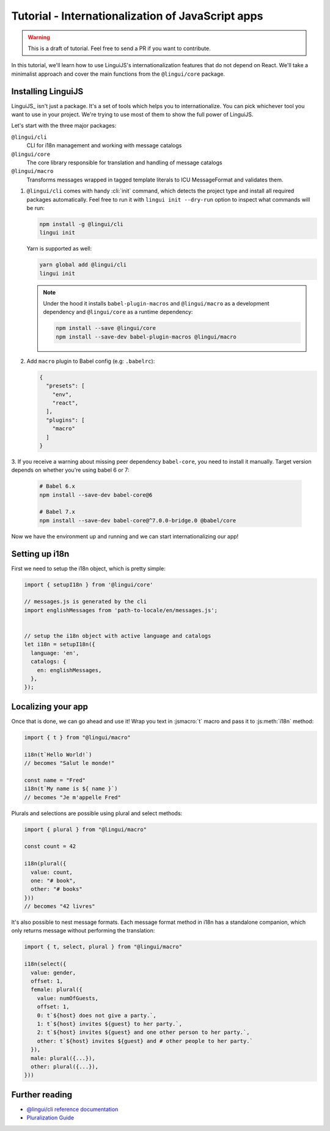 .. _js-tutorial-label:

**************************************************
Tutorial - Internationalization of JavaScript apps
**************************************************

.. warning:: This is a draft of tutorial. Feel free to send a PR if you want to contribute.

In this tutorial, we'll learn how to use LinguiJS's internationalization features that
do not depend on React. We'll take a minimalist approach and cover the main functions
from the ``@lingui/core`` package.

Installing LinguiJS
========================

LinguiJS_ isn't just a package. It's a set of tools which helps you to
internationalize. You can pick whichever tool you want to use in your project.
We're trying to use most of them to show the full power of LinguiJS.

Let's start with the three major packages:

``@lingui/cli``
   CLI for i18n management and working with message catalogs

``@lingui/core``
   The core library responsible for translation and handling of message catalogs

``@lingui/macro``
   Transforms messages wrapped in tagged template literals to ICU
   MessageFormat and validates them.

1. ``@lingui/cli`` comes with handy :cli:`init` command, which detects the
   project type and install all required packages automatically. Feel free to run
   it with ``lingui init --dry-run`` option to inspect what commands will be run:

   .. code-block:: shell

      npm install -g @lingui/cli
      lingui init

   Yarn is supported as well:

   .. code-block:: shell

      yarn global add @lingui/cli
      lingui init

   .. note::

      Under the hood it installs ``babel-plugin-macros`` and ``@lingui/macro`` as
      a development dependency and ``@lingui/core`` as a runtime dependency:

      .. code-block:: shell

         npm install --save @lingui/core
         npm install --save-dev babel-plugin-macros @lingui/macro

2. Add ``macro`` plugin to Babel config (e.g: ``.babelrc``):

   .. code-block:: json

      {
        "presets": [
          "env",
          "react",
        ],
        "plugins": [
          "macro"
        ]
      }

3. If you receive a warning about missing peer dependency ``babel-core``, you need
to install it manually. Target version depends on whether you're using babel 6 or 7:

   .. code-block:: shell

      # Babel 6.x
      npm install --save-dev babel-core@6

      # Babel 7.x
      npm install --save-dev babel-core@^7.0.0-bridge.0 @babel/core

Now we have the environment up and running and we can start internationalizing our app!

Setting up i18n
===============

First we need to setup the i18n object, which is pretty simple:

.. code-block:: js

  import { setupI18n } from '@lingui/core'

  // messages.js is generated by the cli
  import englishMessages from 'path-to-locale/en/messages.js';


  // setup the i18n object with active language and catalogs
  let i18n = setupI18n({
    language: 'en',
    catalogs: {
      en: englishMessages,
    },
  });


Localizing your app
===================

Once that is done, we can go ahead and use it! Wrap you text in :jsmacro:`t` macro
and pass it to :js:meth:`i18n` method:

.. code-block:: js

   import { t } from "@lingui/macro"

   i18n(t`Hello World!`)
   // becomes "Salut le monde!"

   const name = "Fred"
   i18n(t`My name is ${ name }`)
   // becomes "Je m'appelle Fred"

Plurals and selections are possible using plural and select methods:

.. code-block:: js

   import { plural } from "@lingui/macro"

   const count = 42

   i18n(plural({
     value: count,
     one: "# book",
     other: "# books"
   }))
   // becomes "42 livres"

It's also possible to nest message formats. Each message format method in i18n has a standalone companion, which only returns message without performing the translation:

.. code-block:: js

   import { t, select, plural } from "@lingui/macro"

   i18n(select({
     value: gender,
     offset: 1,
     female: plural({
       value: numOfGuests,
       offset: 1,
       0: t`${host} does not give a party.`,
       1: t`${host} invites ${guest} to her party.`,
       2: t`${host} invites ${guest} and one other person to her party.`,
       other: t`${host} invites ${guest} and # other people to her party.`
     }),
     male: plural({...}),
     other: plural({...}),
   }))


Further reading
===============

- `@lingui/cli reference documentation <../ref/cli.html>`_
- `Pluralization Guide <../guides/plurals.html>`_

